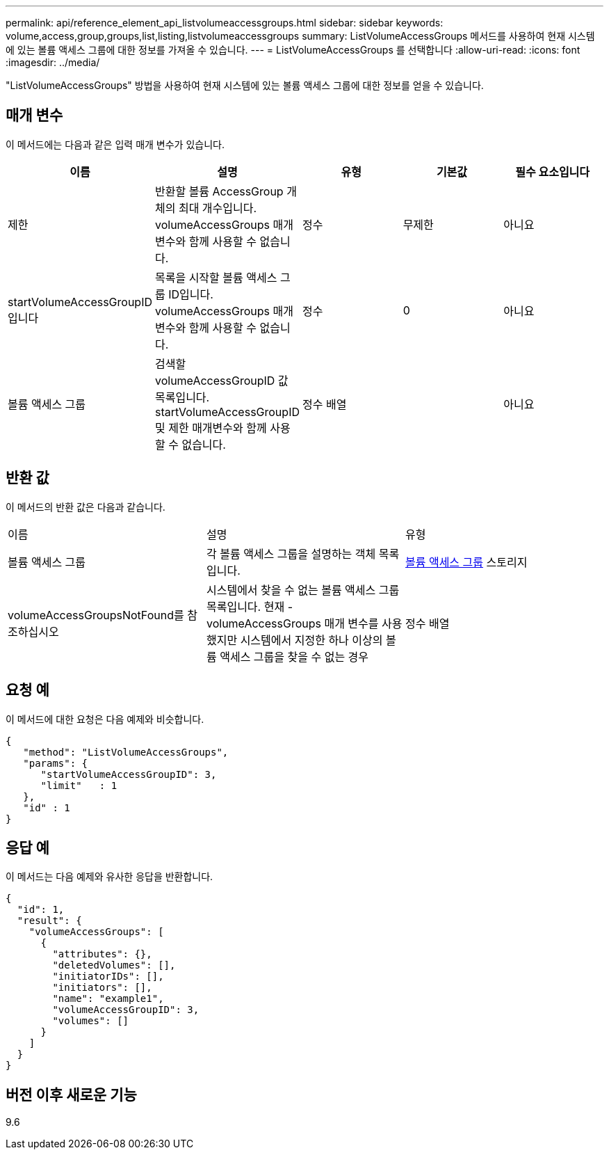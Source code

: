 ---
permalink: api/reference_element_api_listvolumeaccessgroups.html 
sidebar: sidebar 
keywords: volume,access,group,groups,list,listing,listvolumeaccessgroups 
summary: ListVolumeAccessGroups 메서드를 사용하여 현재 시스템에 있는 볼륨 액세스 그룹에 대한 정보를 가져올 수 있습니다. 
---
= ListVolumeAccessGroups 를 선택합니다
:allow-uri-read: 
:icons: font
:imagesdir: ../media/


[role="lead"]
"ListVolumeAccessGroups" 방법을 사용하여 현재 시스템에 있는 볼륨 액세스 그룹에 대한 정보를 얻을 수 있습니다.



== 매개 변수

이 메서드에는 다음과 같은 입력 매개 변수가 있습니다.

|===
| 이름 | 설명 | 유형 | 기본값 | 필수 요소입니다 


 a| 
제한
 a| 
반환할 볼륨 AccessGroup 개체의 최대 개수입니다. volumeAccessGroups 매개 변수와 함께 사용할 수 없습니다.
 a| 
정수
 a| 
무제한
 a| 
아니요



 a| 
startVolumeAccessGroupID입니다
 a| 
목록을 시작할 볼륨 액세스 그룹 ID입니다. volumeAccessGroups 매개 변수와 함께 사용할 수 없습니다.
 a| 
정수
 a| 
0
 a| 
아니요



 a| 
볼륨 액세스 그룹
 a| 
검색할 volumeAccessGroupID 값 목록입니다. startVolumeAccessGroupID 및 제한 매개변수와 함께 사용할 수 없습니다.
 a| 
정수 배열
 a| 
 a| 
아니요

|===


== 반환 값

이 메서드의 반환 값은 다음과 같습니다.

|===


| 이름 | 설명 | 유형 


 a| 
볼륨 액세스 그룹
 a| 
각 볼륨 액세스 그룹을 설명하는 객체 목록입니다.
 a| 
xref:reference_element_api_volumeaccessgroup.adoc[볼륨 액세스 그룹] 스토리지



 a| 
volumeAccessGroupsNotFound를 참조하십시오
 a| 
시스템에서 찾을 수 없는 볼륨 액세스 그룹 목록입니다. 현재 - volumeAccessGroups 매개 변수를 사용했지만 시스템에서 지정한 하나 이상의 볼륨 액세스 그룹을 찾을 수 없는 경우
 a| 
정수 배열

|===


== 요청 예

이 메서드에 대한 요청은 다음 예제와 비슷합니다.

[listing]
----
{
   "method": "ListVolumeAccessGroups",
   "params": {
      "startVolumeAccessGroupID": 3,
      "limit"   : 1
   },
   "id" : 1
}
----


== 응답 예

이 메서드는 다음 예제와 유사한 응답을 반환합니다.

[listing]
----
{
  "id": 1,
  "result": {
    "volumeAccessGroups": [
      {
        "attributes": {},
        "deletedVolumes": [],
        "initiatorIDs": [],
        "initiators": [],
        "name": "example1",
        "volumeAccessGroupID": 3,
        "volumes": []
      }
    ]
  }
}
----


== 버전 이후 새로운 기능

9.6
